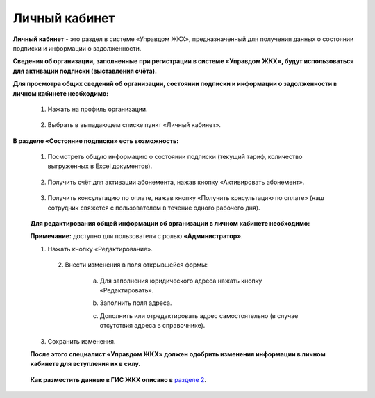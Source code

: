 Личный кабинет 
--------------
**Личный кабинет** - это  раздел в системе «Управдом ЖКХ», предназначенный для получения данных о состоянии подписки и информации о задолженности.

**Сведения об организации, заполненные при регистрации в системе «Управдом ЖКХ», будут использоваться для активации подписки (выставления счёта).** 

**Для просмотра общих сведений об организации, состоянии подписки и информации о задолженности в личном кабинете необходимо:**

 1. Нажать на профиль организации.
 
	.. image:: ../_images/01-beginning-of-work/12.png
 
 2. Выбрать в выпадающем списке пункт «Личный кабинет».
 
	.. image:: ../_images/01-beginning-of-work/50.png
  
**В разделе «Состояние подписки» есть возможность:**

 1. Посмотреть общую информацию о состоянии подписки (текущий тариф, количество выгруженных в Excel документов).
 
	.. image:: ../_images/01-beginning-of-work/54.png
 
 2. Получить счёт для активации абонемента, нажав кнопку «Активировать абонемент».
  
  .. image:: ../_images/01-beginning-of-work/62.png 
 
 3. Получить консультацию по оплате, нажав кнопку «Получить консультацию по оплате» (наш сотрудник свяжется с пользователем в течение одного рабочего дня).
 
	.. image:: ../_images/01-beginning-of-work/61.png
 
 **Для редактирования общей информации об организации в личном кабинете необходимо:**
  
 **Примечание:** доступно для пользователя с ролью **«Администратор»**.
  
 1. Нажать кнопку «Редактирование».
  
	.. image:: ../_images/01-beginning-of-work/52.png
	
  2. Внести изменения в поля открывшейся формы:
 
	a. Для заполнения юридического адреса нажать кнопку «Редактировать».
	
	.. image:: ../_images/01-beginning-of-work/58.png
	
	b. Заполнить поля адреса.
	
	.. image:: ../_images/01-beginning-of-work/59.png
	
	c. Дополнить или отредактировать адрес самостоятельно (в случае отсутствия адреса в справочнике).

	.. image:: ../_images/01-beginning-of-work/60.png	
	
 3. Сохранить изменения.
 
 **После этого специалист «Управдом ЖКХ» должен одобрить изменения информации в личном кабинете для вступления их в силу.**
 
	.. image:: ../_images/01-beginning-of-work/73.png	
 
 **Как разместить данные в ГИС ЖКХ описано в** `разделе 2 <http://upravdomgkh.readthedocs.io/ru/latest/02-work-section-mkd/index.html>`_. 